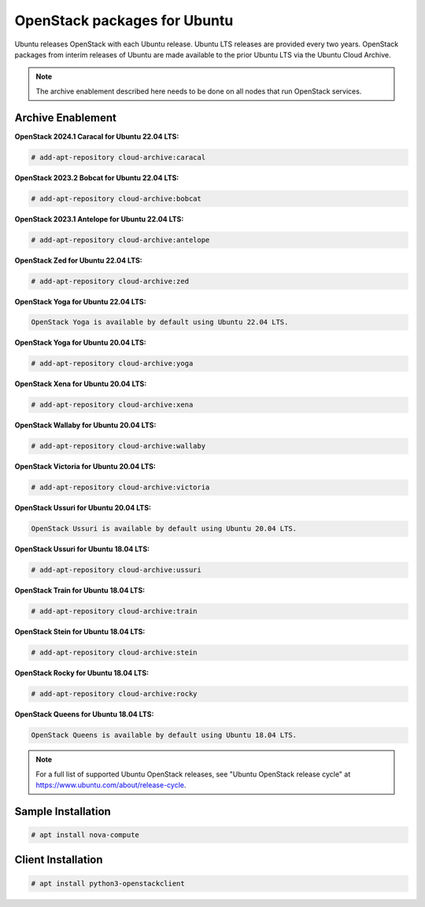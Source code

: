OpenStack packages for Ubuntu
~~~~~~~~~~~~~~~~~~~~~~~~~~~~~

Ubuntu releases OpenStack with each Ubuntu release. Ubuntu LTS releases
are provided every two years. OpenStack packages from interim releases of
Ubuntu are made available to the prior Ubuntu LTS via the Ubuntu Cloud
Archive.

.. note::

   The archive enablement described here needs to be done on all nodes
   that run OpenStack services.


Archive Enablement
------------------
**OpenStack 2024.1 Caracal for Ubuntu 22.04 LTS:**

.. code-block:: console

   # add-apt-repository cloud-archive:caracal

**OpenStack 2023.2 Bobcat for Ubuntu 22.04 LTS:**

.. code-block:: console

   # add-apt-repository cloud-archive:bobcat

**OpenStack 2023.1 Antelope for Ubuntu 22.04 LTS:**

.. code-block:: console

   # add-apt-repository cloud-archive:antelope

**OpenStack Zed for Ubuntu 22.04 LTS:**

.. code-block:: console

   # add-apt-repository cloud-archive:zed

**OpenStack Yoga for Ubuntu 22.04 LTS:**

.. code-block:: console

   OpenStack Yoga is available by default using Ubuntu 22.04 LTS.

**OpenStack Yoga for Ubuntu 20.04 LTS:**

.. code-block:: console

   # add-apt-repository cloud-archive:yoga

**OpenStack Xena for Ubuntu 20.04 LTS:**

.. code-block:: console

   # add-apt-repository cloud-archive:xena

**OpenStack Wallaby for Ubuntu 20.04 LTS:**

.. code-block:: console

   # add-apt-repository cloud-archive:wallaby

**OpenStack Victoria for Ubuntu 20.04 LTS:**

.. code-block:: console

   # add-apt-repository cloud-archive:victoria

**OpenStack Ussuri for Ubuntu 20.04 LTS:**

.. code-block:: console

   OpenStack Ussuri is available by default using Ubuntu 20.04 LTS.

**OpenStack Ussuri for Ubuntu 18.04 LTS:**

.. code-block:: console

   # add-apt-repository cloud-archive:ussuri

**OpenStack Train for Ubuntu 18.04 LTS:**

.. code-block:: console

   # add-apt-repository cloud-archive:train

**OpenStack Stein for Ubuntu 18.04 LTS:**

.. code-block:: console

   # add-apt-repository cloud-archive:stein

**OpenStack Rocky for Ubuntu 18.04 LTS:**

.. code-block:: console

   # add-apt-repository cloud-archive:rocky

**OpenStack Queens for Ubuntu 18.04 LTS:**

.. code-block:: console

   OpenStack Queens is available by default using Ubuntu 18.04 LTS.

.. note::

   For a full list of supported Ubuntu OpenStack releases,
   see "Ubuntu OpenStack release cycle" at
   https://www.ubuntu.com/about/release-cycle.


Sample Installation
-------------------

.. code-block:: console

   # apt install nova-compute


Client Installation
-------------------

.. code-block:: console

   # apt install python3-openstackclient
